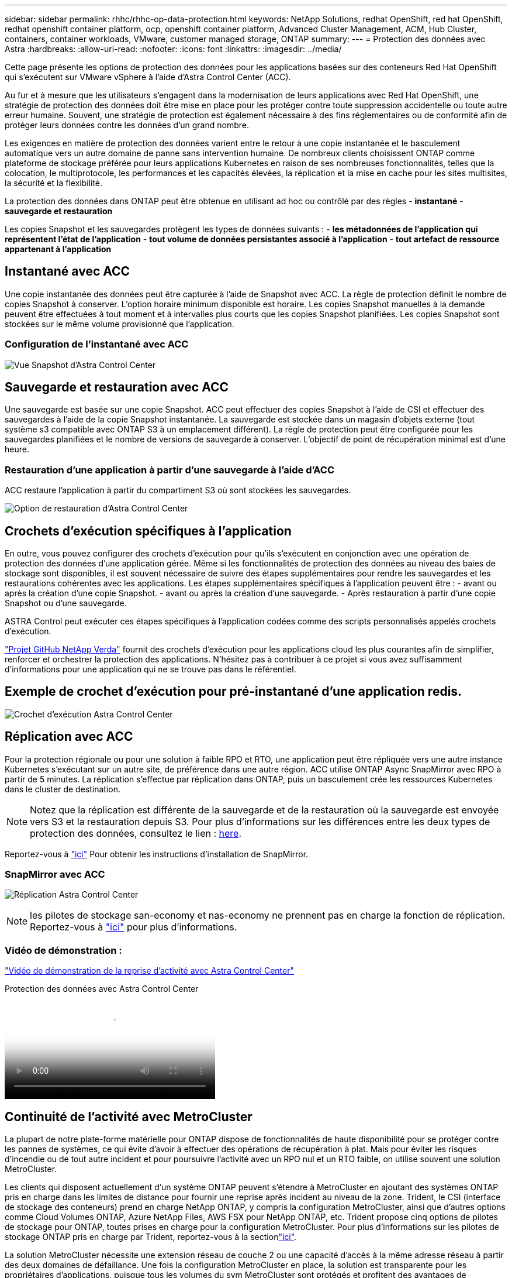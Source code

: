 ---
sidebar: sidebar 
permalink: rhhc/rhhc-op-data-protection.html 
keywords: NetApp Solutions, redhat OpenShift, red hat OpenShift, redhat openshift container platform, ocp, openshift container platform, Advanced Cluster Management, ACM, Hub Cluster, containers, container workloads, VMware, customer managed storage, ONTAP 
summary:  
---
= Protection des données avec Astra
:hardbreaks:
:allow-uri-read: 
:nofooter: 
:icons: font
:linkattrs: 
:imagesdir: ../media/


[role="lead"]
Cette page présente les options de protection des données pour les applications basées sur des conteneurs Red Hat OpenShift qui s'exécutent sur VMware vSphere à l'aide d'Astra Control Center (ACC).

Au fur et à mesure que les utilisateurs s'engagent dans la modernisation de leurs applications avec Red Hat OpenShift, une stratégie de protection des données doit être mise en place pour les protéger contre toute suppression accidentelle ou toute autre erreur humaine. Souvent, une stratégie de protection est également nécessaire à des fins réglementaires ou de conformité afin de protéger leurs données contre les données d'un grand nombre.

Les exigences en matière de protection des données varient entre le retour à une copie instantanée et le basculement automatique vers un autre domaine de panne sans intervention humaine. De nombreux clients choisissent ONTAP comme plateforme de stockage préférée pour leurs applications Kubernetes en raison de ses nombreuses fonctionnalités, telles que la colocation, le multiprotocole, les performances et les capacités élevées, la réplication et la mise en cache pour les sites multisites, la sécurité et la flexibilité.

La protection des données dans ONTAP peut être obtenue en utilisant ad hoc ou contrôlé par des règles - **instantané** - **sauvegarde et restauration**

Les copies Snapshot et les sauvegardes protègent les types de données suivants : - **les métadonnées de l'application qui représentent l'état de l'application** - **tout volume de données persistantes associé à l'application** - **tout artefact de ressource appartenant à l'application**



== Instantané avec ACC

Une copie instantanée des données peut être capturée à l'aide de Snapshot avec ACC. La règle de protection définit le nombre de copies Snapshot à conserver. L'option horaire minimum disponible est horaire. Les copies Snapshot manuelles à la demande peuvent être effectuées à tout moment et à intervalles plus courts que les copies Snapshot planifiées. Les copies Snapshot sont stockées sur le même volume provisionné que l'application.



=== Configuration de l'instantané avec ACC

image:rhhc-onprem-dp-snap.png["Vue Snapshot d'Astra Control Center"]



== Sauvegarde et restauration avec ACC

Une sauvegarde est basée sur une copie Snapshot. ACC peut effectuer des copies Snapshot à l'aide de CSI et effectuer des sauvegardes à l'aide de la copie Snapshot instantanée. La sauvegarde est stockée dans un magasin d'objets externe (tout système s3 compatible avec ONTAP S3 à un emplacement différent). La règle de protection peut être configurée pour les sauvegardes planifiées et le nombre de versions de sauvegarde à conserver. L'objectif de point de récupération minimal est d'une heure.



=== Restauration d'une application à partir d'une sauvegarde à l'aide d'ACC

ACC restaure l'application à partir du compartiment S3 où sont stockées les sauvegardes.

image:rhhc-onprem-dp-br.png["Option de restauration d'Astra Control Center"]



== Crochets d'exécution spécifiques à l'application

En outre, vous pouvez configurer des crochets d'exécution pour qu'ils s'exécutent en conjonction avec une opération de protection des données d'une application gérée. Même si les fonctionnalités de protection des données au niveau des baies de stockage sont disponibles, il est souvent nécessaire de suivre des étapes supplémentaires pour rendre les sauvegardes et les restaurations cohérentes avec les applications. Les étapes supplémentaires spécifiques à l'application peuvent être : - avant ou après la création d'une copie Snapshot. - avant ou après la création d'une sauvegarde. - Après restauration à partir d'une copie Snapshot ou d'une sauvegarde.

ASTRA Control peut exécuter ces étapes spécifiques à l'application codées comme des scripts personnalisés appelés crochets d'exécution.

https://github.com/NetApp/Verda["Projet GitHub NetApp Verda"] fournit des crochets d'exécution pour les applications cloud les plus courantes afin de simplifier, renforcer et orchestrer la protection des applications. N'hésitez pas à contribuer à ce projet si vous avez suffisamment d'informations pour une application qui ne se trouve pas dans le référentiel.



== Exemple de crochet d'exécution pour pré-instantané d'une application redis.

image:rhhc-onprem-dp-br-hook.png["Crochet d'exécution Astra Control Center"]



== Réplication avec ACC

Pour la protection régionale ou pour une solution à faible RPO et RTO, une application peut être répliquée vers une autre instance Kubernetes s'exécutant sur un autre site, de préférence dans une autre région. ACC utilise ONTAP Async SnapMirror avec RPO à partir de 5 minutes. La réplication s'effectue par réplication dans ONTAP, puis un basculement crée les ressources Kubernetes dans le cluster de destination.


NOTE: Notez que la réplication est différente de la sauvegarde et de la restauration où la sauvegarde est envoyée vers S3 et la restauration depuis S3. Pour plus d'informations sur les différences entre les deux types de protection des données, consultez le lien : https://docs.netapp.com/us-en/astra-control-center/concepts/data-protection.html#replication-to-a-remote-cluster[here].

Reportez-vous à link:https://docs.netapp.com/us-en/astra-control-center/use/replicate_snapmirror.html["ici"] Pour obtenir les instructions d'installation de SnapMirror.



=== SnapMirror avec ACC

image:rhhc-onprem-dp-rep.png["Réplication Astra Control Center"]


NOTE: les pilotes de stockage san-economy et nas-economy ne prennent pas en charge la fonction de réplication. Reportez-vous à link:https://docs.netapp.com/us-en/astra-control-center/get-started/requirements.html#astra-trident-requirements["ici"] pour plus d'informations.



=== Vidéo de démonstration :

link:https://www.netapp.tv/details/29504?mcid=35609780286441704190790628065560989458["Vidéo de démonstration de la reprise d'activité avec Astra Control Center"]

.Protection des données avec Astra Control Center
video::0cec0c90-4c6f-4018-9e4f-b09700eefb3a[panopto,width=360]


== Continuité de l'activité avec MetroCluster

La plupart de notre plate-forme matérielle pour ONTAP dispose de fonctionnalités de haute disponibilité pour se protéger contre les pannes de systèmes, ce qui évite d'avoir à effectuer des opérations de récupération à plat. Mais pour éviter les risques d'incendie ou de tout autre incident et pour poursuivre l'activité avec un RPO nul et un RTO faible, on utilise souvent une solution MetroCluster.

Les clients qui disposent actuellement d'un système ONTAP peuvent s'étendre à MetroCluster en ajoutant des systèmes ONTAP pris en charge dans les limites de distance pour fournir une reprise après incident au niveau de la zone. Trident, le CSI (interface de stockage des conteneurs) prend en charge NetApp ONTAP, y compris la configuration MetroCluster, ainsi que d'autres options comme Cloud Volumes ONTAP, Azure NetApp Files, AWS FSX pour NetApp ONTAP, etc. Trident propose cinq options de pilotes de stockage pour ONTAP, toutes prises en charge pour la configuration MetroCluster. Pour plus d'informations sur les pilotes de stockage ONTAP pris en charge par Trident, reportez-vous à la sectionlink:https://docs.netapp.com/us-en/trident/trident-concepts/ontap-drivers.html["ici"].

La solution MetroCluster nécessite une extension réseau de couche 2 ou une capacité d'accès à la même adresse réseau à partir des deux domaines de défaillance. Une fois la configuration MetroCluster en place, la solution est transparente pour les propriétaires d'applications, puisque tous les volumes du svm MetroCluster sont protégés et profitent des avantages de SyncMirror (RPO nul).

image:rhhc-onprem-dp-bc.png["Solution de continuité de l'activité avec MetroCluster"]


TIP: Pour la configuration back-end Trident (TBC), ne spécifiez pas la dataLIF et le SVM lors de l'utilisation de la configuration MetroCluster. Spécifier l'IP de gestion du SVM pour la LIF managementLIF et utiliser les identifiants de rôle vsadmin

Des informations détaillées sur les fonctionnalités de protection des données d'Astra Control Center sont disponibles link:https://docs.netapp.com/us-en/astra-control-center/concepts/data-protection.html["ici"]
